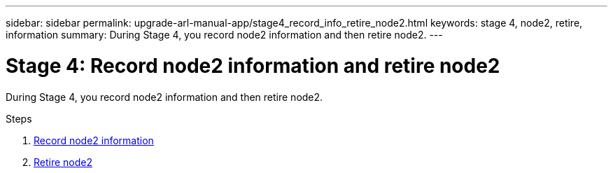 ---
sidebar: sidebar
permalink: upgrade-arl-manual-app/stage4_record_info_retire_node2.html
keywords: stage 4, node2, retire, information
summary: During Stage 4, you record node2 information and then retire node2.
---

= Stage 4: Record node2 information and retire node2
:hardbreaks:
:nofooter:
:icons: font
:linkattrs:
:imagesdir: ./media/

[.lead]
During Stage 4, you record node2 information and then retire node2.

.Steps

. link:record_node2_information.html[Record node2 information]
. link:retire_node2.html[Retire node2]
